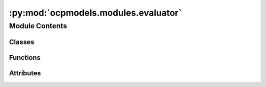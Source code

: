 :py:mod:`ocpmodels.modules.evaluator`
=====================================

.. py:module:: ocpmodels.modules.evaluator

.. autoapi-nested-parse::

   Copyright (c) Meta, Inc. and its affiliates.

   This source code is licensed under the MIT license found in the
   LICENSE file in the root directory of this source tree.



Module Contents
---------------

Classes
~~~~~~~

.. autoapisummary::

   ocpmodels.modules.evaluator.Evaluator



Functions
~~~~~~~~~

.. autoapisummary::

   ocpmodels.modules.evaluator.forcesx_mae
   ocpmodels.modules.evaluator.forcesx_mse
   ocpmodels.modules.evaluator.forcesy_mae
   ocpmodels.modules.evaluator.forcesy_mse
   ocpmodels.modules.evaluator.forcesz_mae
   ocpmodels.modules.evaluator.forcesz_mse
   ocpmodels.modules.evaluator.energy_forces_within_threshold
   ocpmodels.modules.evaluator.energy_within_threshold
   ocpmodels.modules.evaluator.average_distance_within_threshold
   ocpmodels.modules.evaluator.min_diff
   ocpmodels.modules.evaluator.cosine_similarity
   ocpmodels.modules.evaluator.mae
   ocpmodels.modules.evaluator.mse
   ocpmodels.modules.evaluator.magnitude_error



Attributes
~~~~~~~~~~

.. autoapisummary::

   ocpmodels.modules.evaluator.NONE


.. py:data:: NONE

   

.. py:class:: Evaluator(task: str | None = None, eval_metrics: dict | None = None)


   .. py:attribute:: task_metrics
      :type: ClassVar[dict[str, str]]

      

   .. py:attribute:: task_primary_metric
      :type: ClassVar[dict[str, str | None]]

      

   .. py:method:: eval(prediction: dict[str, torch.Tensor], target: dict[str, torch.Tensor], prev_metrics=None)


   .. py:method:: update(key, stat, metrics)



.. py:function:: forcesx_mae(prediction: dict[str, torch.Tensor], target: dict[str, torch.Tensor], key: collections.abc.Hashable = NONE)


.. py:function:: forcesx_mse(prediction: dict[str, torch.Tensor], target: dict[str, torch.Tensor], key: collections.abc.Hashable = NONE)


.. py:function:: forcesy_mae(prediction: dict[str, torch.Tensor], target: dict[str, torch.Tensor], key: collections.abc.Hashable = None)


.. py:function:: forcesy_mse(prediction: dict[str, torch.Tensor], target: dict[str, torch.Tensor], key: collections.abc.Hashable = None)


.. py:function:: forcesz_mae(prediction: dict[str, torch.Tensor], target: dict[str, torch.Tensor], key: collections.abc.Hashable = None)


.. py:function:: forcesz_mse(prediction: dict[str, torch.Tensor], target: dict[str, torch.Tensor], key: collections.abc.Hashable = None)


.. py:function:: energy_forces_within_threshold(prediction: dict[str, torch.Tensor], target: dict[str, torch.Tensor], key: collections.abc.Hashable = None) -> dict[str, float | int]


.. py:function:: energy_within_threshold(prediction: dict[str, torch.Tensor], target: dict[str, torch.Tensor], key: collections.abc.Hashable = None) -> dict[str, float | int]


.. py:function:: average_distance_within_threshold(prediction: dict[str, torch.Tensor], target: dict[str, torch.Tensor], key: collections.abc.Hashable = None) -> dict[str, float | int]


.. py:function:: min_diff(pred_pos: torch.Tensor, dft_pos: torch.Tensor, cell: torch.Tensor, pbc: torch.Tensor)


.. py:function:: cosine_similarity(prediction: dict[str, torch.Tensor], target: dict[str, torch.Tensor], key: collections.abc.Hashable = NONE)


.. py:function:: mae(prediction: dict[str, torch.Tensor], target: dict[str, torch.Tensor], key: collections.abc.Hashable = NONE) -> dict[str, float | int]


.. py:function:: mse(prediction: dict[str, torch.Tensor], target: dict[str, torch.Tensor], key: collections.abc.Hashable = NONE) -> dict[str, float | int]


.. py:function:: magnitude_error(prediction: dict[str, torch.Tensor], target: dict[str, torch.Tensor], key: collections.abc.Hashable = NONE, p: int = 2) -> dict[str, float | int]



